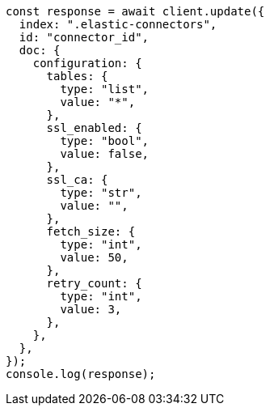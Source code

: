 // This file is autogenerated, DO NOT EDIT
// Use `node scripts/generate-docs-examples.js` to generate the docs examples

[source, js]
----
const response = await client.update({
  index: ".elastic-connectors",
  id: "connector_id",
  doc: {
    configuration: {
      tables: {
        type: "list",
        value: "*",
      },
      ssl_enabled: {
        type: "bool",
        value: false,
      },
      ssl_ca: {
        type: "str",
        value: "",
      },
      fetch_size: {
        type: "int",
        value: 50,
      },
      retry_count: {
        type: "int",
        value: 3,
      },
    },
  },
});
console.log(response);
----
